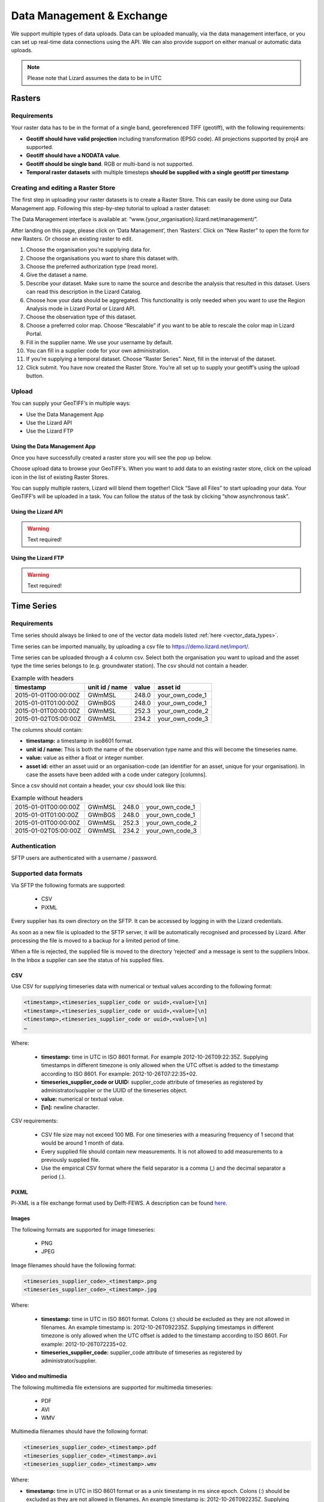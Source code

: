 ==========================
Data Management & Exchange
==========================

We support multiple types of data uploads.
Data can be uploaded manually, via the data management interface, or you can set up real-time data connections using the API.
We can also provide support on either manual or automatic data uploads. 

.. note::
    Please note that Lizard assumes the data to be in UTC

Rasters
=======

Requirements 
--------------

Your raster data has to be in the format of a single band, georeferenced TIFF (geotiff), with the following requirements: 

* **Geotiff should have valid projection** including transformation (EPSG code). All projections supported by proj4 are supported.
* **Geotiff should have a NODATA value**.
* **Geotiff should be single band**. RGB or multi-band is not supported. 
* **Temporal raster datasets** with multiple timesteps **should be supplied with a single geotiff per timestamp**

Creating and editing a Raster Store
-------------------------------------

The first step in uploading your raster datasets is to create a Raster Store.
This can easily be done using our Data Management app.
Following this step-by-step tutorial to upload a raster dataset:

.. image:: /images/c_dataexchange_01.jpg

The Data Management interface is available at: “www.{your_organisation}.lizard.net/management/”.

After landing on this page, please click on ‘Data Management’, then ‘Rasters’.
Click on “New Raster” |NewRaster| to open the form for new Rasters.
Or choose an existing raster to edit.  

.. |NewRaster| image:: /images/c_dataexchange_02.png

#. Choose the organisation you’re supplying data for. 
#. Choose the organisations you want to share this dataset with. 
#. Choose the preferred authorization type (read more).
#. Give the dataset a name.
#. Describe your dataset. Make sure to name the source and describe the analysis that resulted in this dataset. Users can read this description in the Lizard Catalog.
#. Choose how your data should be aggregated. This functionality is only needed when you want to use the Region Analysis mode in Lizard Portal or Lizard API. 
#. Choose the observation type of this dataset. 
#. Choose a preferred color map. Choose “Rescalable” if you want to be able to rescale the color map in Lizard Portal.
#. Fill in the supplier name. We use your username by default.
#. You can fill in a supplier code for your own administration.
#. If you’re supplying a temporal dataset. Choose “Raster Series”. Next, fill in the interval of the dataset. 
#. Click submit. You have now created the Raster Store. You’re all set up to  supply your geotiff’s using the upload button. 

Upload 
------

You can supply your GeoTIFF’s in multiple ways: 

* Use the Data Management App 
* Use the Lizard API 
* Use the Lizard FTP

Using the Data Management App
++++++++++++++++++++++++++++++

Once you have successfully created a raster store you will see the pop up below.

.. image:: /images/c_dataexchange_03.png

Choose upload data to browse your GeoTIFF’s.
When you want to add data to an existing raster store, click on the upload icon |uploadicon| in the list of existing Raster Stores. 

.. |uploadicon| image:: /images/c_dataexchange_04.png

You can supply multiple rasters, Lizard will blend them together! Click “Save all Files” to start uploading your data.
Your GeoTIFF’s will be uploaded in a task. You can follow the status of the task by clicking “show asynchronous task”.

.. image:: /images/c_dataexchange_05.png

Using the Lizard API
++++++++++++++++++++

.. warning::
   Text required!

Using the Lizard FTP
++++++++++++++++++++ 

.. warning::
   Text required!

Time Series
===========

Requirements
------------

Time series should always be linked to one of the vector data models listed :ref:`here <vector_data_types>`.

Time series can be imported manually, by uploading a csv file to https://demo.lizard.net/import/.

Time series can be uploaded through a 4 column csv.
Select both the organisation you want to upload and the asset type the time series belongs to (e.g. groundwater station).
The csv should not contain a header.

.. csv-table:: Example with headers
    :header: timestamp, unit id / name, value, asset id
    
    2015-01-01T00:00:00Z, GWmMSL, 248.0, your_own_code_1
    2015-01-01T01:00:00Z, GWmBGS, 248.0, your_own_code_1
    2015-01-01T00:00:00Z, GWmMSL, 252.3, your_own_code_2
    2015-01-02T05:00:00Z, GWmMSL, 234.2, your_own_code_3

The columns should contain:

* **timestamp:** a timestamp in iso8601 format.
* **unit id / name:** This is both the name of the observation type name and this will become the timeseries name.
* **value:** value as either a float or integer number.
* **asset id:** either an asset uuid or an organisation-code (an identifier for an asset, unique for your organisation). In case the assets have been added with a code under category [columns].

Since a csv should not contain a header, your csv should look like this:

.. csv-table:: Example without headers

    2015-01-01T00:00:00Z, GWmMSL, 248.0, your_own_code_1
    2015-01-01T01:00:00Z, GWmBGS, 248.0, your_own_code_1
    2015-01-01T00:00:00Z, GWmMSL, 252.3, your_own_code_2
    2015-01-02T05:00:00Z, GWmMSL, 234.2, your_own_code_3

Authentication
--------------

SFTP users are authenticated with a username / password.

Supported data formats
----------------------

Via SFTP the following formats are supported:

    * CSV
    * PiXML

Every supplier has its own directory on the SFTP.
It can be accessed by logging in with the Lizard credentials.

As soon as a new file is uploaded to the SFTP server, it will be automatically recognised and processed by Lizard.
After processing the file is moved to a backup for a limited period of time.

When a file is rejected, the supplied file is moved to the directory ‘rejected’ and a message is sent to the suppliers Inbox.
In the Inbox a supplier can see the status of his supplied files.

CSV
+++++

Use CSV for supplying timeseries data with numerical or textual values according to the following format:

.. code-block:: none

    <timestamp>,<timeseries_supplier_code or uuid>,<value>[\n]
    <timestamp>,<timeseries_supplier_code or uuid>,<value>[\n]
    <timestamp>,<timeseries_supplier_code or uuid>,<value>[\n]      
    …

Where:

    * **timestamp:** time in UTC in ISO 8601 format. For example 2012-10-26T09:22:35Z. Supplying timestamps in different timezone is only allowed when the UTC offset is added to the timestamp according to ISO 8601. For example: 2012-10-26T07:22:35+02.
    * **timeseries_supplier_code or UUID:** supplier_code attribute of timeseries as registered by administrator/supplier or the UUID of the timeseries object.
    * **value:** numerical or textual value.
    * **[\\n]:** newline character.

CSV requirements:

    * CSV file size may not exceed 100 MB. For one timeseries with a measuring frequency of 1 second that would be around 1 month of data.
    * Every supplied file should contain new measurements. It is not allowed to add measurements to a previously supplied file.
    * Use the empirical CSV format where the field separator is a comma (,) and the decimal separator a period (.).

PiXML
+++++++++

Pi-XML is a file exchange format used by Delft-FEWS. A description can be found `here <https://publicwiki.deltares.nl/display/FEWSDOC/Delft-Fews+Published+Interface+timeseries+Format+%28PI%29+Import>`_.

Images
++++++++++++

The following formats are supported for image timeseries:

    * PNG
    * JPEG

Image filenames should have the following format:

.. code-block:: none

    <timeseries_supplier_code>_<timestamp>.png
    <timeseries_supplier_code>_<timestamp>.jpg

Where:

    * **timestamp:** time in UTC in ISO 8601 format. Colons (:) should be excluded as they are not allowed in filenames. An example timestamp is: 2012-10-26T092235Z. Supplying timestamps in different timezone is only allowed when the UTC offset is added to the timestamp according to ISO 8601. For example: 2012-10-26T072235+02.
    * **timeseries_supplier_code:** supplier_code attribute of timeseries as registered by administrator/supplier.

Video and multimedia
++++++++++++++++++++++

The following multimedia file extensions are supported for multimedia timeseries:

    * PDF
    * AVI
    * WMV

Multimedia filenames should have the following format:

.. code-block:: none

    <timeseries_supplier_code>_<timestamp>.pdf
    <timeseries_supplier_code>_<timestamp>.avi
    <timeseries_supplier_code>_<timestamp>.wmv

Where:

* **timestamp:** time in UTC in ISO 8601 format or as a unix timestamp in ms since epoch. Colons (:) should be excluded as they are not allowed in filenames. An example timestamp is: 2012-10-26T092235Z. Supplying timestamps in different timezone is only allowed when the UTC offset is added to the timestamp according to ISO 8601. For example: 2012-10-26T072235+02.
* **timeseries_supplier_code:** supplier_code attribute of timeseries as registered by administrator/supplier.

LMW data
+++++++++++

Every 10 minutes a file is downloaded from LMW.

Error handling
++++++++++++++++++

When a file is in the **wrong format**, **authorisation fails** and / or **value type is not valid**:

    * File is moved to ‘rejected’ directory of supplier
    * An error is logged
    * A message is sent to the Inbox of the supplier

SUF-HYD
+++++++++

SUF-HYD files can be imported manually, by uploading a file to https://demo.lizard.net/import/

We currently do not support GWSW-Hyd yet.

The description of SUF-HYD files can be found here: https://www.riool.net/documents/20182/557556/suf-hyd-gegevens%20stelsel-1996-2003.pdf/512c2708-0594-4227-998e-f9c51bec6a50 

API
------------

Timeseries data can be supplied with a POST request to the timeseries data endpoint in the API (`<baseurl>`/api/v3/timeseries/{uuid}/data/).
Interaction with the API can be done from e.g. Postman or Python.
User credentials should be included in the header and the data in the payload of the request. 

Value based timeseries
+++++++++++++++++++++++++++

This type of timeseries consists of integers, floats, float arrays or text. The body of the request is a JSON object with timestamps and values:

.. code-block:: json 

    {
    	"data": [{
    			"datetime": "2019-07-01T01:30:00Z",
    			"value": 40.7
    		},
    		{
    			"datetime": "2019-07-01T02:00:00Z",
    			"value": 39.1
    		}
    	]
    }

File based timeseries
++++++++++++++++++++++

This type consists of images, movies or files. A single files is posted on a certain datetime, which is included in the header of the request.

An example of an upload of an image using requests in Python:

.. code-block:: none  

    import requests
    import datetime as dt

    now = dt.datetime.utcnow()
    uuid = ‘385c08c5-a0cf-4097-a98f-b6f053ef32c6’
    url = 'https://demo.lizard.net/api/v3/timeseries/{}/data/'.format(uuid)
    data = open('./x.png', 'rb').read()
    res = requests.post(url=url,
                        data=data,
                        headers={
                        'Content-Type': 'image/png',
                        'datetime': now.strftime('%Y-%m-%dT%H:%M:%S.%fZ'),
                        'username': 'jane.doe',
                        'password': 'janespassword'
                        })

Vectors
=======

We support vector synchronisation.
This type of data feed has to be configured per customer.
Changes in location names, coördinates and new locations can be seen in Lizard as soon as the following day. 

Upload vectors as a shapefile
-----------------------------

Assets can be uploaded to Lizard with shapefiles via the import form at <base-url>/import.
These shapefiles contain information about assets or assets together with their nested assets (e.g. GroundwaterStations and their Filters).

A shapefile can be uploaded as a zipped archive.
The zipfile should contain at least a .dbf, .shp, .sh xand .ini file.
In case of nested assets, these should be found in the same shapefile record (row) as their assets.
The following section provides an example of an .ini file for groundwater stations.

Assets without nested assets
++++++++++++++++++++++++++++++++++++

An .ini file is used to map shapefile attributes to Lizard database tables, organisations and attributes. An .ini file consists of three sections:

    * **[general]:** indicates asset name to upload to and optionally organisation uuid.
    * **[columns]:** maps lizard columns to shapefile columns
    * **[default]:** optionally provide default values for columns

This example .ini creates a new asset from each record of the shapefile, with:

    * A **code** taken from the ID_1 column of the shapefile;
    * A **name** taken from the NAME column of the shapefile;
    * A **surface_level** taken from the HEIGHT column of the shapefile;
    * A **frequency** that defaults to daily;
    * A **scale** that defaults to 1, which means this asset can be seen at world scale, when the asset-layer in Lizard-nxt is configured accordingly.

Assets with nested assets
++++++++++++++++++++++++++++++++++++

In case of nested assets another section should be added to the .ini file:

    * **[nested]:** maps lizard columns to shapefile columns, it is possible to add multiple nested assets for one asset.

A groundwater station with filters (its nested assets) would look like this:

.. code-block:: none

    [general]
    asset_name = GroundwaterStation
    nested_asset = Filter

    [columns]
    code = ID_1
    name = NAME
    surface_level = HEIGHT

    [defaults]
    frequency = daily
    scale = 1

    [nested]
    first = 2_code
    fields = [code, filter_bottom_level, filter_top_level, aquifer_confiment, litology]

The **[nested]** categories describe:

    * **first:** indicates the first column in the shapefile that maps lizard columns to shapefile columns. This column and all columns to its right configure nested assets. The number of these columns should be a multiple  (the number of maximum nested assets per asset) of the fields.
    * **fields:** lizard-nxt fields. Each column in the shapefile (including the ‘first’) is mapped to these fields in order, without considering the shape column names.

This example .ini creates (a) new nested asset(s) from each record of the shapefile, with:

* A **link** to an asset that conforms to the asset as described in the `Assets without nested assets`_.
* A **code** taken from the 2_code column of the shapefile. And a new nested asset with a filter_bottom_level for each 5th column from that column onwards;
* A **filter_bottom_level** taken from the column directly next to the 2_code column of the shapefile. And a new nested asset with a filter_bottom_level for each 5th column from that column onwards;
* A **filter_top_level** taken from the column 2 columns next to the 2_code column of the shapefile. And a new nested asset with a filter_top_level for each 5th column from that column onwards;
* A **aquifer_confiment** taken from the column 3 columns next to the 2_code column of the shapefile. And a new nested asset with a aquifer_confiment for each 5th column from that column onwards;
* A **litology** taken from the column 4 columns next to the 2_code column of the shapefile and each. And a new nested asset with a litology for each 5th column from that column onwards

You can copy paste this code in your own .ini file and zip it together with the shapefile.

Data downloads
==============

.. warning::
   Text required!

Rasters
-------

.. warning::
   Text required!

Timeseries
-----------

.. warning::
   Text required!